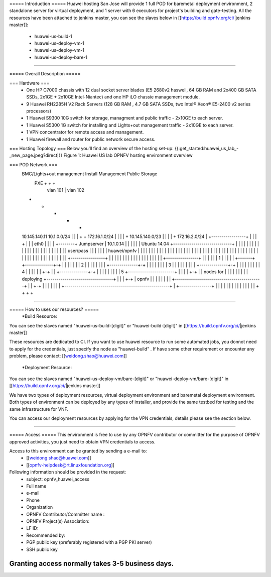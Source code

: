 ===== Introduction =====
Huawei hosting San Jose will provide 1 full POD for baremetal deployment environment, 2 standalone server for virtual deployment, and 1 server with 6 executors for project's building and gate-testing.
All the resources have been attached to jenkins master, you can see the slaves below in [[https://build.opnfv.org/ci/|jenkins master]]:

  • huawei-us-build-1
  • huawei-us-deploy-vm-1
  • huawei-us-deploy-vm-1
  • huawei-us-deploy-bare-1
----

===== Overall Description =====

=== Hardware ===
  * One HP C7000 chassis with 12 dual socket server blades (E5 2680v2 haswell, 64 GB RAM and 2x400 GB SATA SSDs, 2x1GE + 2x10GE Intel-Niantec) and one HP iLO chassie management module.
  * 9 Huawei RH2285H V2 Rack Servers (128 GB RAM , 4.7 GB SATA SSDs, two Intel® Xeon® E5-2400 v2 series processors)
  * 1 Huawei S9300 10G switch for storage, managment and public traffic - 2x10GE to each server.
  * 1 Huawei S5300 1G switch for installing and Lights+out management traffic - 2x10GE to each server.
  * 1 VPN concentrator for remote access and management.
  * 1 Huawei firewall and router for public network secure access.



=== Hosting Topology ===
Below you'll find an overview of the hosting set-up:
{{:get_started:huawei_us_lab_-_new_page.jpeg?direct|}}
Figure 1: Huawei US lab OPNFV hosting environment overview


=== POD Network ===
  BMC/Lights+out management                             Install  Management  Public   Storage
                                                          PXE        +         +        +
                                                           |      vlan 101     |   vlan 102
  +                                                        +         +         +        +
  10.145.140.11                                       10.1.0.0/24    |         |        |
  +                                                        +    172.16.1.0/24  |        |
  |                                                        |         +  10.145.140.0/23 |
  |                                                        |         |         +    172.16.2.0/24
  |        +-----------------+                             |         |         |        +
  |        |                 | eth0                        |         |         |        |
  +--------+  Jumpserver     | 10.1.0.14                   |         |         |        |
  |        |  Ubuntu 14.04   +-----------------------------+         |         |        |
  |        |                 |                             |         |         |        |
  |        |                 |                             |         |         |        |
  |        |                 |                             |         |         |        |
  |        |  user/pass      |                             |         |         |        |
  |        |  huawei/opnfv   |                             |         |         |        |
  |        |                 |                             |         |         |        |
  |        |                 |                             |         |         |        |
  |        |                 |                             |         |         |        |
  |        |                 |                             |         |         |        |
  |        |                 |                             |         |         |        |
  |        |                 |                             |         |         |        |
  |        |                 |                             |         |         |        |
  |        |                 |                             |         |         |        |
  |        +-----------------+                             |         |         |        |
  |                                                        |         |         |        |
  |                                                        |         |         |        |
  |                                                        |         |         |        |
  |       +----------------+                               |         |         |        |
  |       |             1  |                               |         |         |        |
  +-------+ +--------------+-+                             |         |         |        |
  |       | |             2  |                             |         |         |        |
  |       | | +--------------+-+                           |         |         |        |
  |       | | |             3  |                           |         |         |        |
  |       | | | +--------------+-+                         |         |         |        |
  |       | | | |             4  |                         |         |         |        |
  |       +-+ | | +--------------+-+                       |         |         |        |
  |         | | | |             5  +-----------------------+         |         |        |
  |         +-+ | |  nodes for     |                       |         |         |        |
  |           | | |  deploying     +---------------------------------+         |        |
  |           +-+ |  opnfv         |                       |         |         |        |
  |             | |                +-------------------------------------------+        |
  |             +-+                |                       |         |         |        |
  |               |                +----------------------------------------------------+
  |               +----------------+                       |         |         |        |
  |                                                        |         |         |        |
  |                                                        |         |         |        |
  |                                                        +         +         +        +


----

===== How to uses our resources? =====
  *Build Resource:
You can see the slaves named "huawei-us-build-[digit]" or "huawei-build-[digit]" in [[https://build.opnfv.org/ci/|jenkins master]]

These resources are dedicated to CI. If you want to use huawei resource to run some automated jobs, you donnot need to apply for the credentials, just specify the node as "huawei-build" . If have some other requirement or encounter any problem, please contact: [[weidong.shao@huawei.com]]


  *Deployment Resource:
You can see the slaves named "huawei-us-deploy-vm/bare-[digit]" or "huawei-deploy-vm/bare-[digit]" in [[https://build.opnfv.org/ci/|jenkins master]]

We have two types of deployment resources, virtual deployment environment and baremetal deployment environment. Both types of environment can be deployed by any types of installer, and provide the same testbed for testing and the same infrastructure for VNF.

You can access our deployment resources by applying for the VPN credentials, details please see the section below.

----

===== Access =====
This environment is free to use by any OPNFV contributor or committer for the purpose of OPNFV approved activities, you just need to obtain VPN credentials to access.

Access to this environment can be granted by sending a e-mail to:
  * [[weidong.shao@huawei.com]]
  * [[opnfv-helpdesk@rt.linuxfoundation.org]]

Following information should be provided in the request:
  * subject: opnfv_huawei_access
  * Full name
  * e-mail
  * Phone
  * Organization
  * OPNFV Contributor/Committer name :
  * OPNFV Project(s) Association:
  * LF ID:
  * Recommended by:
  * PGP public key (preferably registered with a PGP PKI server)
  * SSH public key

Granting access normally takes 3-5 business days.
----

